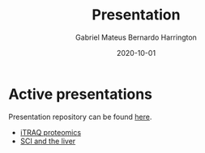#+REVEAL_ROOT: ./reveal-root
#+REVEAL_THEME: night
#+OPTIONS: toc:nil num:nil date:nil email:t reveal_title_slide:nil
#+TITLE: Presentation
#+AUTHOR: Gabriel Mateus Bernardo Harrington
#+DATE: 2020-10-01

* Active presentations
Presentation repository can be found [[https://github.com/H-Mateus/presentations][here]].

- [[file:proteomic_talk_2020-09-24/index.html][iTRAQ proteomics]]
- [[file:liver_sci_talk_2021-01-27/index.html][SCI and the liver]]
